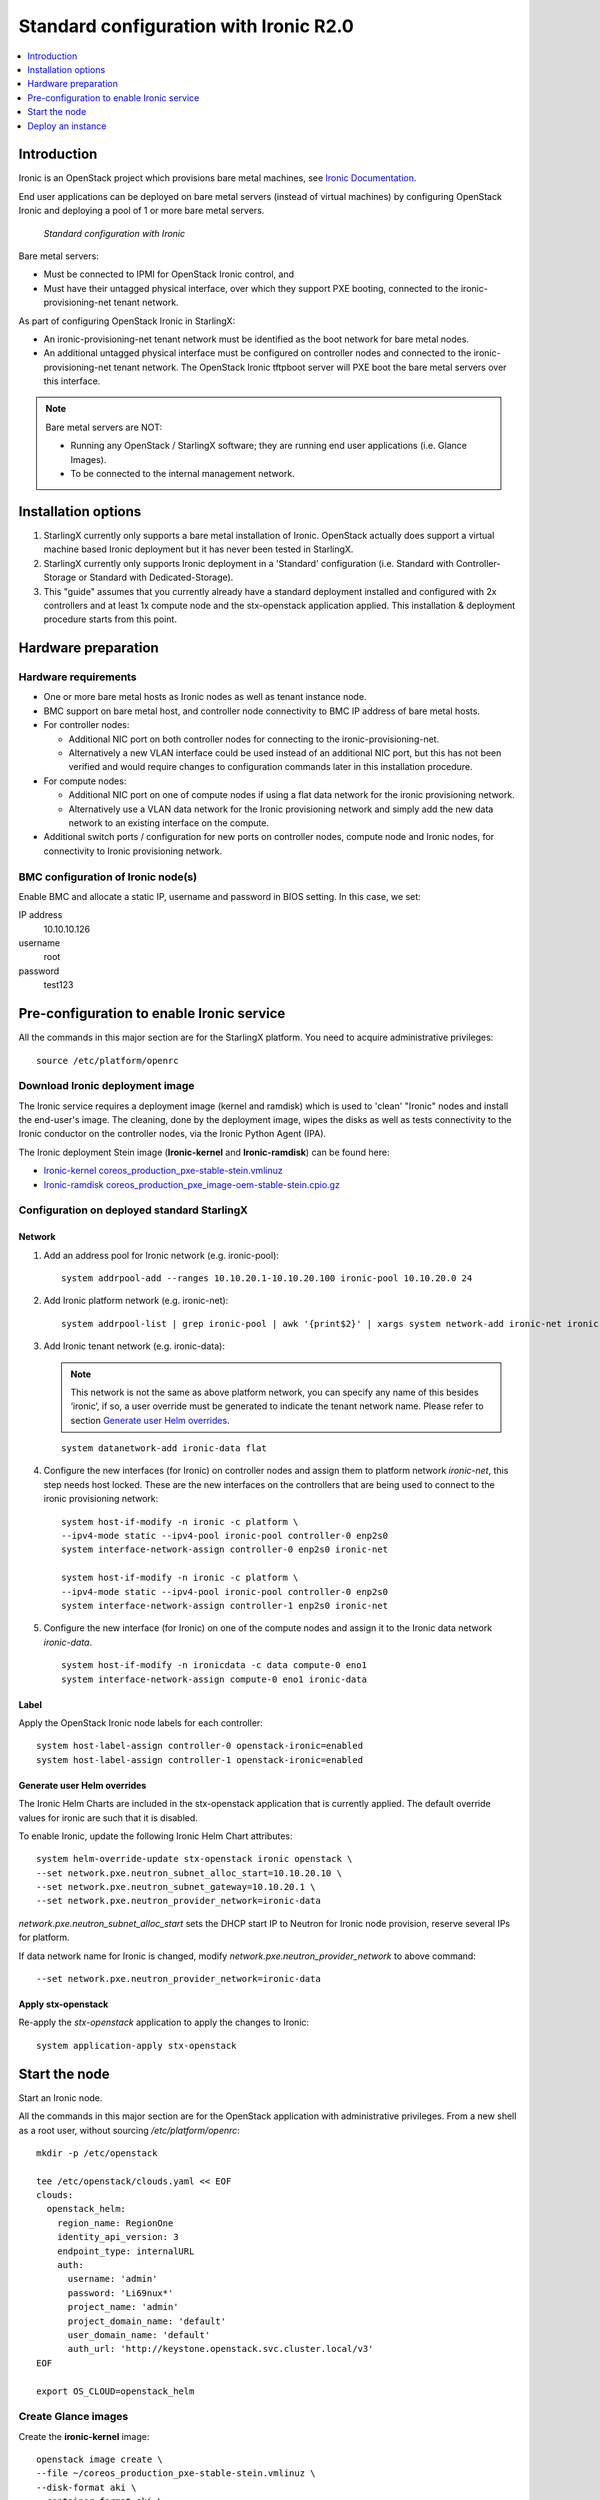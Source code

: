 =======================================
Standard configuration with Ironic R2.0
=======================================

.. contents::
   :local:
   :depth: 1


------------
Introduction
------------

Ironic is an OpenStack project which provisions bare metal machines, see
`Ironic Documentation <https://docs.openstack.org/ironic>`__.

End user applications can be deployed on bare metal servers (instead of
virtual machines) by configuring OpenStack Ironic and deploying a pool of 1 or
more bare metal servers.

.. figure:: figures/starlingx-deployment-options-ironic.png
   :scale: 90%
   :alt: Standard configuration with Ironic

   *Standard configuration with Ironic*

Bare metal servers:

- Must be connected to IPMI for OpenStack Ironic control, and
- Must have their untagged physical interface, over which they support PXE
  booting, connected to the ironic-provisioning-net tenant network.

As part of configuring OpenStack Ironic in StarlingX:

- An ironic-provisioning-net tenant network must be identified as the boot
  network for bare metal nodes.
- An additional untagged physical interface must be configured on controller
  nodes and connected to the ironic-provisioning-net tenant network.  The
  OpenStack Ironic tftpboot server will PXE boot the bare metal servers over
  this interface.

.. note:: Bare metal servers are NOT:

          - Running any OpenStack / StarlingX software; they are running
            end user applications (i.e. Glance Images).
          - To be connected to the internal management network.

--------------------
Installation options
--------------------

1. StarlingX currently only supports a bare metal installation of Ironic.
   OpenStack actually does support a virtual machine based Ironic deployment
   but it has never been tested in StarlingX.

2. StarlingX currently only supports Ironic deployment in a 'Standard'
   configuration (i.e. Standard with Controller-Storage or Standard with
   Dedicated-Storage).

3. This "guide" assumes that you currently already have a standard deployment
   installed and configured with 2x controllers and at least 1x compute
   node and the stx-openstack application applied.
   This installation & deployment procedure starts from this point.

--------------------
Hardware preparation
--------------------

*********************
Hardware requirements
*********************

- One or more bare metal hosts as Ironic nodes as well as tenant instance
  node.

- BMC support on bare metal host, and controller node connectivity to BMC IP
  address of bare metal hosts.

- For controller nodes:

  - Additional NIC port on both controller nodes for connecting to the
    ironic-provisioning-net.
  - Alternatively a new VLAN interface could be used instead of an additional
    NIC port, but this has not been verified and would require changes to
    configuration commands later in this installation procedure.

- For compute nodes:

  - Additional NIC port on one of compute nodes if using a flat data network
    for the ironic provisioning network.
  - Alternatively use a VLAN data network for the Ironic provisioning network
    and simply add the new data network to an existing interface on the
    compute.

- Additional switch ports / configuration for new ports on controller nodes,
  compute node and Ironic nodes, for connectivity to Ironic provisioning
  network.

***********************************
BMC configuration of Ironic node(s)
***********************************

Enable BMC and allocate a static IP, username and password in BIOS setting.
In this case, we set:

IP address
  10.10.10.126

username
  root

password
  test123

------------------------------------------
Pre-configuration to enable Ironic service
------------------------------------------

All the commands in this major section are for the StarlingX platform.
You need to acquire administrative privileges:

::

   source /etc/platform/openrc

********************************
Download Ironic deployment image
********************************

The Ironic service requires a deployment image (kernel and ramdisk) which is
used to 'clean' "Ironic" nodes and install the end-user's image. The cleaning,
done by the deployment image, wipes the disks as well as tests connectivity to
the Ironic conductor on the controller nodes, via the Ironic Python Agent
(IPA).

The Ironic deployment Stein image (**Ironic-kernel** and **Ironic-ramdisk**)
can be found here:

- `Ironic-kernel coreos_production_pxe-stable-stein.vmlinuz
  <https://tarballs.openstack.org/ironic-python-agent/coreos/files/coreos_production_pxe-stable-stein.vmlinuz>`__
- `Ironic-ramdisk coreos_production_pxe_image-oem-stable-stein.cpio.gz
  <https://tarballs.openstack.org/ironic-python-agent/coreos/files/coreos_production_pxe_image-oem-stable-stein.cpio.gz>`__

********************************************
Configuration on deployed standard StarlingX
********************************************

^^^^^^^
Network
^^^^^^^

1. Add an address pool for Ironic network (e.g. ironic-pool):

   ::

      system addrpool-add --ranges 10.10.20.1-10.10.20.100 ironic-pool 10.10.20.0 24

2. Add Ironic platform network (e.g. ironic-net):

   ::

      system addrpool-list | grep ironic-pool | awk '{print$2}' | xargs system network-add ironic-net ironic false

3. Add Ironic tenant network (e.g. ironic-data):

   .. note:: This network is not the same as above platform network, you can
             specify any name of this besides ‘ironic’, if so, a user override
             must be generated to indicate the tenant network name. Please
             refer to section `Generate user Helm overrides`_.

   ::

      system datanetwork-add ironic-data flat

4. Configure the new interfaces (for Ironic) on controller nodes and assign
   them to platform network `ironic-net`, this step needs host locked.
   These are the new interfaces on the controllers that are being used to
   connect to the ironic provisioning network:

   ::

      system host-if-modify -n ironic -c platform \
      --ipv4-mode static --ipv4-pool ironic-pool controller-0 enp2s0
      system interface-network-assign controller-0 enp2s0 ironic-net

      system host-if-modify -n ironic -c platform \
      --ipv4-mode static --ipv4-pool ironic-pool controller-0 enp2s0
      system interface-network-assign controller-1 enp2s0 ironic-net

5. Configure the new interface (for Ironic) on one of the compute nodes and
   assign it to the Ironic data network `ironic-data`.

   ::

      system host-if-modify -n ironicdata -c data compute-0 eno1
      system interface-network-assign compute-0 eno1 ironic-data

^^^^^
Label
^^^^^

Apply the OpenStack Ironic node labels for each controller:

::

   system host-label-assign controller-0 openstack-ironic=enabled
   system host-label-assign controller-1 openstack-ironic=enabled

^^^^^^^^^^^^^^^^^^^^^^^^^^^^
Generate user Helm overrides
^^^^^^^^^^^^^^^^^^^^^^^^^^^^

The Ironic Helm Charts are included in the stx-openstack application that is
currently applied. The default override values for ironic are such that it is
disabled.

To enable Ironic, update the following Ironic Helm Chart attributes:

::

   system helm-override-update stx-openstack ironic openstack \
   --set network.pxe.neutron_subnet_alloc_start=10.10.20.10 \
   --set network.pxe.neutron_subnet_gateway=10.10.20.1 \
   --set network.pxe.neutron_provider_network=ironic-data

`network.pxe.neutron_subnet_alloc_start` sets the DHCP start IP to Neutron for
Ironic node provision, reserve several IPs for platform.

If data network name for Ironic is changed, modify
`network.pxe.neutron_provider_network` to above command:

::

   --set network.pxe.neutron_provider_network=ironic-data

^^^^^^^^^^^^^^^^^^^
Apply stx-openstack
^^^^^^^^^^^^^^^^^^^

Re-apply the `stx-openstack` application to apply the changes to Ironic:

::

   system application-apply stx-openstack

--------------
Start the node
--------------

Start an Ironic node.

All the commands in this major section are for the OpenStack application
with administrative privileges. From a new shell as a root user,
without sourcing `/etc/platform/openrc`:

::

   mkdir -p /etc/openstack

   tee /etc/openstack/clouds.yaml << EOF
   clouds:
     openstack_helm:
       region_name: RegionOne
       identity_api_version: 3
       endpoint_type: internalURL
       auth:
         username: 'admin'
         password: 'Li69nux*'
         project_name: 'admin'
         project_domain_name: 'default'
         user_domain_name: 'default'
         auth_url: 'http://keystone.openstack.svc.cluster.local/v3'
   EOF

   export OS_CLOUD=openstack_helm

********************
Create Glance images
********************

Create the **ironic-kernel** image:

::

   openstack image create \
   --file ~/coreos_production_pxe-stable-stein.vmlinuz \
   --disk-format aki \
   --container-format aki \
   --public \
   ironic-kernel

Create the **ironic-ramdisk** image:

::

   openstack image create \
   --file ~/coreos_production_pxe_image-oem-stable-stein.cpio.gz \
   --disk-format ari \
   --container-format ari \
   --public \
   ironic-ramdisk

Create the end user application image (e.g. CentOS):

::

   openstack image create \
   --file ~/CentOS-7-x86_64-GenericCloud-root.qcow2 \
   --public --disk-format \
   qcow2 --container-format bare centos

*********************
Create an Ironic node
*********************

1. Create a node:

   ::

      openstack baremetal node create --driver ipmi --name ironic-test0

2. Add IPMI info:

   ::

      openstack baremetal node set \
      --driver-info ipmi_address=10.10.10.126 \
      --driver-info ipmi_username=root \
      --driver-info ipmi_password=test123 \
      --driver-info ipmi_terminal_port=623 ironic-test0

3. Set `ironic-kernel` and `ironic-ramdisk` images driver information,
   on this baremetal node:

   ::

      openstack baremetal node set \
      --driver-info deploy_kernel=$(openstack image list | grep ironic-kernel | awk '{print$2}') \
      --driver-info deploy_ramdisk=$(openstack image list | grep ironic-ramdisk | awk '{print$2}') \
      ironic-test0

4. Set resources properties on this baremetal node based in actual
   Ironic node capacities:

   ::

      openstack baremetal node set \
      --property cpus=4 \
      --property cpu_arch=x86_64\
      --property capabilities="boot_option:local" \
      --property memory_mb=65536 \
      --property local_gb=400 \
      --resource-class bm ironic-test0

5. Add pxe_template location:

   ::

      openstack baremetal node set --driver-info \
      pxe_template='/var/lib/openstack/lib64/python2.7/site-packages/ironic/drivers/modules/ipxe_config.template'\
      ironic-test0

6. Create a port to identity the particular port used by Ironic node:

   ::

      openstack baremetal port create \
      --node $(openstack baremetal node list | grep ironic-test0 | awk '{print$2}') \
      --pxe-enabled true a4:bf:01:2b:3b:c8

7. Change node state to manageable:

   ::

      openstack baremetal node manage ironic-test0

8. Make node available for deployment:

   ::

      openstack baremetal node provide ironic-test0

9. Wait for ironic-test0 provision-state: available:

   ::

      openstack baremetal node show ironic-test0

------------------
Deploy an instance
------------------

Deploy an instance on Ironic node.

All the commands in this major section are for the OpenStack application,
but this time with TENANT specific privileges. From a new shell as a
root user, without sourcing `/etc/platform/openrc`:

::

   mkdir -p /etc/openstack

   tee /etc/openstack/clouds.yaml << EOF
   clouds:
     openstack_helm:
       region_name: RegionOne
       identity_api_version: 3
       endpoint_type: internalURL
       auth:
         username: 'joeuser'
         password: 'mypasswrd'
         project_name: 'intel'
         project_domain_name: 'default'
         user_domain_name: 'default'
         auth_url: 'http://keystone.openstack.svc.cluster.local/v3'
   EOF

   export OS_CLOUD=openstack_helm

*************
Create flavor
*************

Set resource CUSTOM_BM corresponding to **--resource-class bm**:

::

   openstack flavor create --ram 4096 --vcpus 4 --disk 400 \
   --property resources:CUSTOM_BM=1 \
   --property resources:VCPU=0 \
   --property resources:MEMORY_MB=0 \
   --property resources:DISK_GB=0 \
   --property capabilities:boot_option='local' \
   bm-flavor

See `Adding scheduling information
<https://docs.openstack.org/ironic/latest/install/enrollment.html#adding-scheduling-information>`__
and `Configure Nova flavors
<https://docs.openstack.org/ironic/latest/install/configure-nova-flavors.html>`__
for more information.

**************
Enable service
**************

1. List the compute services:

   ::

      openstack compute service list

2. Set compute service properties:

   ::

      openstack compute service set --enable controller-0 nova-compute

***************
Create instance
***************

.. note:: This keypair creation command is optional,
          not a requirement to enable a baremental instance.

::

   openstack keypair create --public-key ~/.ssh/id_rsa.pub mykey


Create 2 new servers, one bare mental and one virtual:

::

   openstack server create --image centos --flavor bm-flavor \
   --network baremetal --key-name mykey bm

   openstack server create --image centos --flavor m1.small \
   --network baremetal --key-name mykey vm
